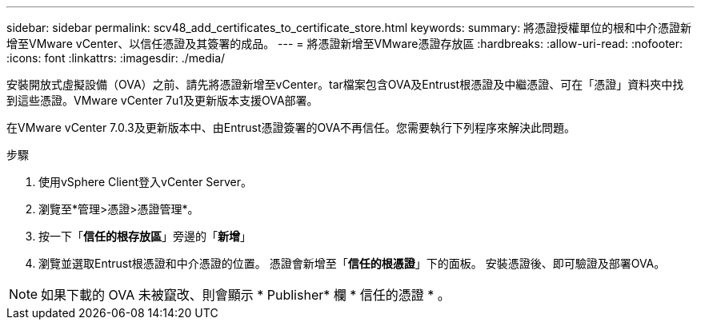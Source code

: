 ---
sidebar: sidebar 
permalink: scv48_add_certificates_to_certificate_store.html 
keywords:  
summary: 將憑證授權單位的根和中介憑證新增至VMware vCenter、以信任憑證及其簽署的成品。 
---
= 將憑證新增至VMware憑證存放區
:hardbreaks:
:allow-uri-read: 
:nofooter: 
:icons: font
:linkattrs: 
:imagesdir: ./media/


[role="lead"]
安裝開放式虛擬設備（OVA）之前、請先將憑證新增至vCenter。tar檔案包含OVA及Entrust根憑證及中繼憑證、可在「憑證」資料夾中找到這些憑證。VMware vCenter 7u1及更新版本支援OVA部署。

在VMware vCenter 7.0.3及更新版本中、由Entrust憑證簽署的OVA不再信任。您需要執行下列程序來解決此問題。

.步驟
. 使用vSphere Client登入vCenter Server。
. 瀏覽至*管理>憑證>憑證管理*。
. 按一下「*信任的根存放區*」旁邊的「*新增*」
. 瀏覽並選取Entrust根憑證和中介憑證的位置。
憑證會新增至「*信任的根憑證*」下的面板。
安裝憑證後、即可驗證及部署OVA。



NOTE: 如果下載的 OVA 未被竄改、則會顯示 * Publisher* 欄
* 信任的憑證 * 。
